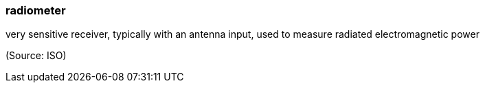 === radiometer

very sensitive receiver, typically with an antenna input, used to measure radiated electromagnetic power

(Source: ISO)

